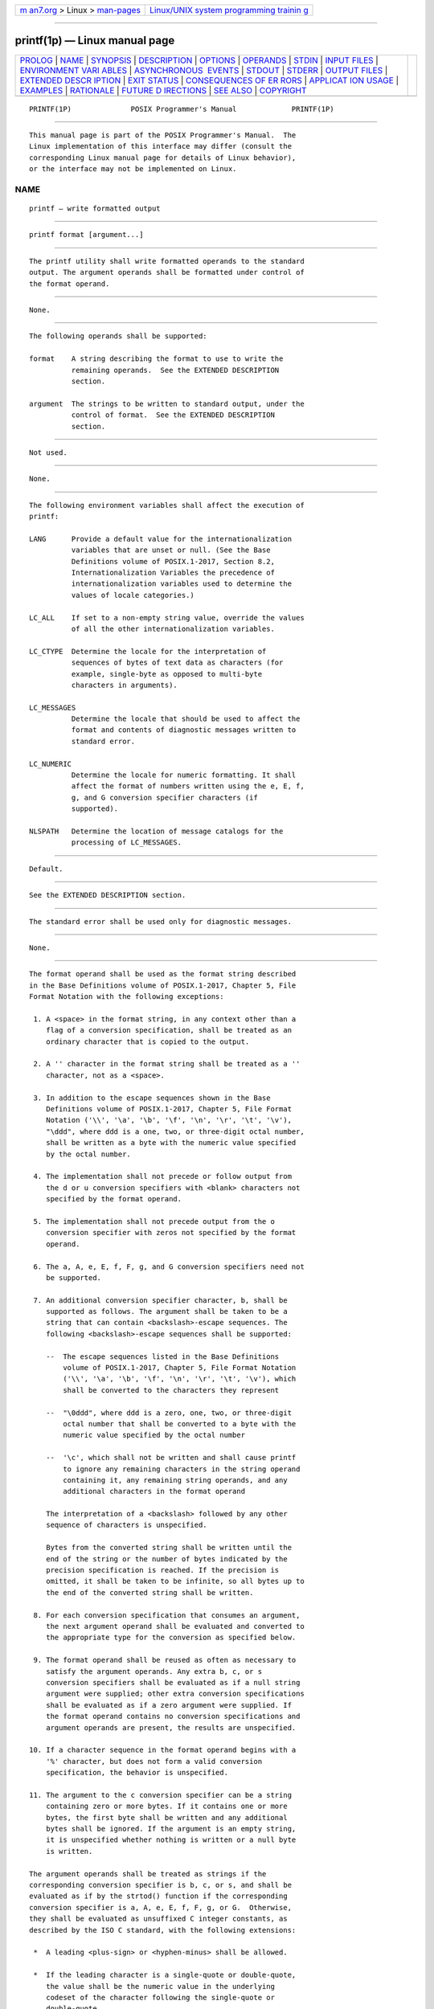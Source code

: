 .. container:: page-top

.. container:: nav-bar

   +----------------------------------+----------------------------------+
   | `m                               | `Linux/UNIX system programming   |
   | an7.org <../../../index.html>`__ | trainin                          |
   | > Linux >                        | g <http://man7.org/training/>`__ |
   | `man-pages <../index.html>`__    |                                  |
   +----------------------------------+----------------------------------+

--------------

printf(1p) — Linux manual page
==============================

+-----------------------------------+-----------------------------------+
| `PROLOG <#PROLOG>`__ \|           |                                   |
| `NAME <#NAME>`__ \|               |                                   |
| `SYNOPSIS <#SYNOPSIS>`__ \|       |                                   |
| `DESCRIPTION <#DESCRIPTION>`__ \| |                                   |
| `OPTIONS <#OPTIONS>`__ \|         |                                   |
| `OPERANDS <#OPERANDS>`__ \|       |                                   |
| `STDIN <#STDIN>`__ \|             |                                   |
| `INPUT FILES <#INPUT_FILES>`__ \| |                                   |
| `ENVIRONMENT VARI                 |                                   |
| ABLES <#ENVIRONMENT_VARIABLES>`__ |                                   |
| \|                                |                                   |
| `ASYNCHRONOUS                     |                                   |
|  EVENTS <#ASYNCHRONOUS_EVENTS>`__ |                                   |
| \| `STDOUT <#STDOUT>`__ \|        |                                   |
| `STDERR <#STDERR>`__ \|           |                                   |
| `OUTPUT FILES <#OUTPUT_FILES>`__  |                                   |
| \|                                |                                   |
| `EXTENDED DESCR                   |                                   |
| IPTION <#EXTENDED_DESCRIPTION>`__ |                                   |
| \| `EXIT STATUS <#EXIT_STATUS>`__ |                                   |
| \|                                |                                   |
| `CONSEQUENCES OF ER               |                                   |
| RORS <#CONSEQUENCES_OF_ERRORS>`__ |                                   |
| \|                                |                                   |
| `APPLICAT                         |                                   |
| ION USAGE <#APPLICATION_USAGE>`__ |                                   |
| \| `EXAMPLES <#EXAMPLES>`__ \|    |                                   |
| `RATIONALE <#RATIONALE>`__ \|     |                                   |
| `FUTURE D                         |                                   |
| IRECTIONS <#FUTURE_DIRECTIONS>`__ |                                   |
| \| `SEE ALSO <#SEE_ALSO>`__ \|    |                                   |
| `COPYRIGHT <#COPYRIGHT>`__        |                                   |
+-----------------------------------+-----------------------------------+
| .. container:: man-search-box     |                                   |
+-----------------------------------+-----------------------------------+

::

   PRINTF(1P)              POSIX Programmer's Manual             PRINTF(1P)


-----------------------------------------------------

::

          This manual page is part of the POSIX Programmer's Manual.  The
          Linux implementation of this interface may differ (consult the
          corresponding Linux manual page for details of Linux behavior),
          or the interface may not be implemented on Linux.

NAME
-------------------------------------------------

::

          printf — write formatted output


---------------------------------------------------------

::

          printf format [argument...]


---------------------------------------------------------------

::

          The printf utility shall write formatted operands to the standard
          output. The argument operands shall be formatted under control of
          the format operand.


-------------------------------------------------------

::

          None.


---------------------------------------------------------

::

          The following operands shall be supported:

          format    A string describing the format to use to write the
                    remaining operands.  See the EXTENDED DESCRIPTION
                    section.

          argument  The strings to be written to standard output, under the
                    control of format.  See the EXTENDED DESCRIPTION
                    section.


---------------------------------------------------

::

          Not used.


---------------------------------------------------------------

::

          None.


-----------------------------------------------------------------------------------

::

          The following environment variables shall affect the execution of
          printf:

          LANG      Provide a default value for the internationalization
                    variables that are unset or null. (See the Base
                    Definitions volume of POSIX.1‐2017, Section 8.2,
                    Internationalization Variables the precedence of
                    internationalization variables used to determine the
                    values of locale categories.)

          LC_ALL    If set to a non-empty string value, override the values
                    of all the other internationalization variables.

          LC_CTYPE  Determine the locale for the interpretation of
                    sequences of bytes of text data as characters (for
                    example, single-byte as opposed to multi-byte
                    characters in arguments).

          LC_MESSAGES
                    Determine the locale that should be used to affect the
                    format and contents of diagnostic messages written to
                    standard error.

          LC_NUMERIC
                    Determine the locale for numeric formatting. It shall
                    affect the format of numbers written using the e, E, f,
                    g, and G conversion specifier characters (if
                    supported).

          NLSPATH   Determine the location of message catalogs for the
                    processing of LC_MESSAGES.


-------------------------------------------------------------------------------

::

          Default.


-----------------------------------------------------

::

          See the EXTENDED DESCRIPTION section.


-----------------------------------------------------

::

          The standard error shall be used only for diagnostic messages.


-----------------------------------------------------------------

::

          None.


---------------------------------------------------------------------------------

::

          The format operand shall be used as the format string described
          in the Base Definitions volume of POSIX.1‐2017, Chapter 5, File
          Format Notation with the following exceptions:

           1. A <space> in the format string, in any context other than a
              flag of a conversion specification, shall be treated as an
              ordinary character that is copied to the output.

           2. A '' character in the format string shall be treated as a ''
              character, not as a <space>.

           3. In addition to the escape sequences shown in the Base
              Definitions volume of POSIX.1‐2017, Chapter 5, File Format
              Notation ('\\', '\a', '\b', '\f', '\n', '\r', '\t', '\v'),
              "\ddd", where ddd is a one, two, or three-digit octal number,
              shall be written as a byte with the numeric value specified
              by the octal number.

           4. The implementation shall not precede or follow output from
              the d or u conversion specifiers with <blank> characters not
              specified by the format operand.

           5. The implementation shall not precede output from the o
              conversion specifier with zeros not specified by the format
              operand.

           6. The a, A, e, E, f, F, g, and G conversion specifiers need not
              be supported.

           7. An additional conversion specifier character, b, shall be
              supported as follows. The argument shall be taken to be a
              string that can contain <backslash>-escape sequences. The
              following <backslash>-escape sequences shall be supported:

              --  The escape sequences listed in the Base Definitions
                  volume of POSIX.1‐2017, Chapter 5, File Format Notation
                  ('\\', '\a', '\b', '\f', '\n', '\r', '\t', '\v'), which
                  shall be converted to the characters they represent

              --  "\0ddd", where ddd is a zero, one, two, or three-digit
                  octal number that shall be converted to a byte with the
                  numeric value specified by the octal number

              --  '\c', which shall not be written and shall cause printf
                  to ignore any remaining characters in the string operand
                  containing it, any remaining string operands, and any
                  additional characters in the format operand

              The interpretation of a <backslash> followed by any other
              sequence of characters is unspecified.

              Bytes from the converted string shall be written until the
              end of the string or the number of bytes indicated by the
              precision specification is reached. If the precision is
              omitted, it shall be taken to be infinite, so all bytes up to
              the end of the converted string shall be written.

           8. For each conversion specification that consumes an argument,
              the next argument operand shall be evaluated and converted to
              the appropriate type for the conversion as specified below.

           9. The format operand shall be reused as often as necessary to
              satisfy the argument operands. Any extra b, c, or s
              conversion specifiers shall be evaluated as if a null string
              argument were supplied; other extra conversion specifications
              shall be evaluated as if a zero argument were supplied. If
              the format operand contains no conversion specifications and
              argument operands are present, the results are unspecified.

          10. If a character sequence in the format operand begins with a
              '%' character, but does not form a valid conversion
              specification, the behavior is unspecified.

          11. The argument to the c conversion specifier can be a string
              containing zero or more bytes. If it contains one or more
              bytes, the first byte shall be written and any additional
              bytes shall be ignored. If the argument is an empty string,
              it is unspecified whether nothing is written or a null byte
              is written.

          The argument operands shall be treated as strings if the
          corresponding conversion specifier is b, c, or s, and shall be
          evaluated as if by the strtod() function if the corresponding
          conversion specifier is a, A, e, E, f, F, g, or G.  Otherwise,
          they shall be evaluated as unsuffixed C integer constants, as
          described by the ISO C standard, with the following extensions:

           *  A leading <plus-sign> or <hyphen-minus> shall be allowed.

           *  If the leading character is a single-quote or double-quote,
              the value shall be the numeric value in the underlying
              codeset of the character following the single-quote or
              double-quote.

           *  Suffixed integer constants may be allowed.

          If an argument operand cannot be completely converted into an
          internal value appropriate to the corresponding conversion
          specification, a diagnostic message shall be written to standard
          error and the utility shall not exit with a zero exit status, but
          shall continue processing any remaining operands and shall write
          the value accumulated at the time the error was detected to
          standard output.

          It shall not be considered an error if an argument operand is not
          completely used for a b, c, or s conversion.


---------------------------------------------------------------

::

          The following exit values shall be returned:

           0    Successful completion.

          >0    An error occurred.


-------------------------------------------------------------------------------------

::

          Default.

          The following sections are informative.


---------------------------------------------------------------------------

::

          The floating-point formatting conversion specifications of
          printf() are not required because all arithmetic in the shell is
          integer arithmetic. The awk utility performs floating-point
          calculations and provides its own printf function. The bc utility
          can perform arbitrary-precision floating-point arithmetic, but
          does not provide extensive formatting capabilities. (This printf
          utility cannot really be used to format bc output; it does not
          support arbitrary precision.) Implementations are encouraged to
          support the floating-point conversions as an extension.

          Note that this printf utility, like the printf() function defined
          in the System Interfaces volume of POSIX.1‐2017 on which it is
          based, makes no special provision for dealing with multi-byte
          characters when using the %c conversion specification or when a
          precision is specified in a %b or %s conversion specification.
          Applications should be extremely cautious using either of these
          features when there are multi-byte characters in the character
          set.

          No provision is made in this volume of POSIX.1‐2017 which allows
          field widths and precisions to be specified as '*' since the '*'
          can be replaced directly in the format operand using shell
          variable substitution. Implementations can also provide this
          feature as an extension if they so choose.

          Hexadecimal character constants as defined in the ISO C standard
          are not recognized in the format operand because there is no
          consistent way to detect the end of the constant. Octal character
          constants are limited to, at most, three octal digits, but
          hexadecimal character constants are only terminated by a non-hex-
          digit character. In the ISO C standard, the "##" concatenation
          operator can be used to terminate a constant and follow it with a
          hexadecimal character to be written. In the shell, concatenation
          occurs before the printf utility has a chance to parse the end of
          the hexadecimal constant.

          The %b conversion specification is not part of the ISO C
          standard; it has been added here as a portable way to process
          <backslash>-escapes expanded in string operands as provided by
          the echo utility. See also the APPLICATION USAGE section of
          echo(1p) for ways to use printf as a replacement for all of the
          traditional versions of the echo utility.

          If an argument cannot be parsed correctly for the corresponding
          conversion specification, the printf utility is required to
          report an error. Thus, overflow and extraneous characters at the
          end of an argument being used for a numeric conversion shall be
          reported as errors.


---------------------------------------------------------

::

          To alert the user and then print and read a series of prompts:

              printf "\aPlease fill in the following: \nName: "
              read name
              printf "Phone number: "
              read phone

          To read out a list of right and wrong answers from a file,
          calculate the percentage correctly, and print them out. The
          numbers are right-justified and separated by a single <tab>.  The
          percentage is written to one decimal place of accuracy:

              while read right wrong ; do
                  percent=$(echo "scale=1;($right*100)/($right+$wrong)" | bc)
                  printf "%2d right\t%2d wrong\t(%s%%)\n" \
                      $right $wrong $percent
              done < database_file

          The command:

              printf "%5d%4d\n" 1 21 321 4321 54321

          produces:

                  1  21
                3214321
              54321   0

          Note that the format operand is used three times to print all of
          the given strings and that a '0' was supplied by printf to
          satisfy the last %4d conversion specification.

          The printf utility is required to notify the user when conversion
          errors are detected while producing numeric output; thus, the
          following results would be expected on an implementation with
          32-bit twos-complement integers when %d is specified as the
          format operand:

       ┌────────────┬─────────────┬───────────────────────────────────────────┐
       │            │  Standard   │                                           │
       │ Argument   │   Output    │             Diagnostic Output             │
       ├────────────┼─────────────┼───────────────────────────────────────────┤
       │5a          │ 5           │ printf: "5a" not completely converted     │
       │9999999999  │ 2147483647  │ printf: "9999999999" arithmetic overflow  │
       │-9999999999 │ -2147483648 │ printf: "-9999999999" arithmetic overflow │
       │ABC         │ 0           │ printf: "ABC" expected numeric value      │
       └────────────┴─────────────┴───────────────────────────────────────────┘
          The diagnostic message format is not specified, but these
          examples convey the type of information that should be reported.
          Note that the value shown on standard output is what would be
          expected as the return value from the strtol() function as
          defined in the System Interfaces volume of POSIX.1‐2017. A
          similar correspondence exists between %u and strtoul() and %e,
          %f, and %g (if the implementation supports floating-point
          conversions) and strtod().

          In a locale using the ISO/IEC 646:1991 standard as the underlying
          codeset, the command:

              printf "%d\n" 3 +3 -3 \'3 \"+3 "'-3"

          produces:

          3     Numeric value of constant 3

          3     Numeric value of constant 3

          -3    Numeric value of constant -3

          51    Numeric value of the character '3' in the ISO/IEC 646:1991
                standard codeset

          43    Numeric value of the character '+' in the ISO/IEC 646:1991
                standard codeset

          45    Numeric value of the character '-' in the ISO/IEC 646:1991
                standard codeset

          Note that in a locale with multi-byte characters, the value of a
          character is intended to be the value of the equivalent of the
          wchar_t representation of the character as described in the
          System Interfaces volume of POSIX.1‐2017.


-----------------------------------------------------------

::

          The printf utility was added to provide functionality that has
          historically been provided by echo.  However, due to
          irreconcilable differences in the various versions of echo
          extant, the version has few special features, leaving those to
          this new printf utility, which is based on one in the Ninth
          Edition system.

          The EXTENDED DESCRIPTION section almost exactly matches the
          printf() function in the ISO C standard, although it is described
          in terms of the file format notation in the Base Definitions
          volume of POSIX.1‐2017, Chapter 5, File Format Notation.

          Earlier versions of this standard specified that arguments for
          all conversions other than b, c, and s were evaluated in the same
          way (as C constants, but with stated exceptions). For
          implementations supporting the floating-point conversions it was
          not clear whether integer conversions need only accept integer
          constants and floating-point conversions need only accept
          floating-point constants, or whether both types of conversions
          should accept both types of constants. Also by not distinguishing
          between them, the requirement relating to a leading single-quote
          or double-quote applied to floating-point conversions even though
          this provided no useful functionality to applications that was
          not already available through the integer conversions. The
          current standard clarifies the situation by specifying that the
          arguments for floating-point conversions are evaluated as if by
          strtod(), and the arguments for integer conversions are evaluated
          as C integer constants, with the special treatment of leading
          single-quote and double-quote applying only to integer
          conversions.


---------------------------------------------------------------------------

::

          None.


---------------------------------------------------------

::

          awk(1p), bc(1p), echo(1p)

          The Base Definitions volume of POSIX.1‐2017, Chapter 5, File
          Format Notation, Chapter 8, Environment Variables

          The System Interfaces volume of POSIX.1‐2017, fprintf(3p),
          strtod(3p)


-----------------------------------------------------------

::

          Portions of this text are reprinted and reproduced in electronic
          form from IEEE Std 1003.1-2017, Standard for Information
          Technology -- Portable Operating System Interface (POSIX), The
          Open Group Base Specifications Issue 7, 2018 Edition, Copyright
          (C) 2018 by the Institute of Electrical and Electronics
          Engineers, Inc and The Open Group.  In the event of any
          discrepancy between this version and the original IEEE and The
          Open Group Standard, the original IEEE and The Open Group
          Standard is the referee document. The original Standard can be
          obtained online at http://www.opengroup.org/unix/online.html .

          Any typographical or formatting errors that appear in this page
          are most likely to have been introduced during the conversion of
          the source files to man page format. To report such errors, see
          https://www.kernel.org/doc/man-pages/reporting_bugs.html .

   IEEE/The Open Group               2017                        PRINTF(1P)

--------------

Pages that refer to this page: `echo(1p) <../man1/echo.1p.html>`__, 
`file(1p) <../man1/file.1p.html>`__,  `pax(1p) <../man1/pax.1p.html>`__

--------------

--------------

.. container:: footer

   +-----------------------+-----------------------+-----------------------+
   | HTML rendering        |                       | |Cover of TLPI|       |
   | created 2021-08-27 by |                       |                       |
   | `Michael              |                       |                       |
   | Ker                   |                       |                       |
   | risk <https://man7.or |                       |                       |
   | g/mtk/index.html>`__, |                       |                       |
   | author of `The Linux  |                       |                       |
   | Programming           |                       |                       |
   | Interface <https:     |                       |                       |
   | //man7.org/tlpi/>`__, |                       |                       |
   | maintainer of the     |                       |                       |
   | `Linux man-pages      |                       |                       |
   | project <             |                       |                       |
   | https://www.kernel.or |                       |                       |
   | g/doc/man-pages/>`__. |                       |                       |
   |                       |                       |                       |
   | For details of        |                       |                       |
   | in-depth **Linux/UNIX |                       |                       |
   | system programming    |                       |                       |
   | training courses**    |                       |                       |
   | that I teach, look    |                       |                       |
   | `here <https://ma     |                       |                       |
   | n7.org/training/>`__. |                       |                       |
   |                       |                       |                       |
   | Hosting by `jambit    |                       |                       |
   | GmbH                  |                       |                       |
   | <https://www.jambit.c |                       |                       |
   | om/index_en.html>`__. |                       |                       |
   +-----------------------+-----------------------+-----------------------+

--------------

.. container:: statcounter

   |Web Analytics Made Easy - StatCounter|

.. |Cover of TLPI| image:: https://man7.org/tlpi/cover/TLPI-front-cover-vsmall.png
   :target: https://man7.org/tlpi/
.. |Web Analytics Made Easy - StatCounter| image:: https://c.statcounter.com/7422636/0/9b6714ff/1/
   :class: statcounter
   :target: https://statcounter.com/
